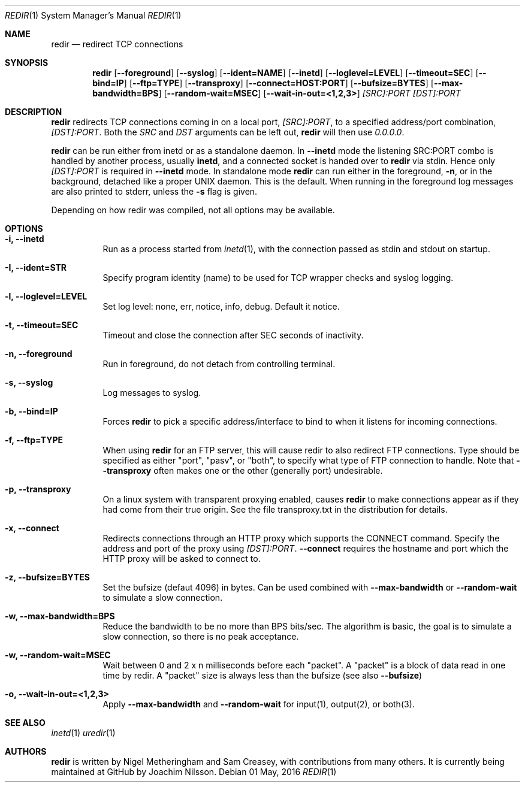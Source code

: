 .Dd 01 May, 2016
.Dt REDIR 1 SMM
.Os
.Sh NAME
.Nm redir
.Nd redirect TCP connections
.Sh SYNOPSIS
.Nm
.Op Fl -foreground
.Op Fl -syslog
.Op Fl -ident=NAME
.Op Fl -inetd
.Op Fl -loglevel=LEVEL
.Op Fl -timeout=SEC
.Op Fl -bind=IP
.Op Fl -ftp=TYPE
.Op Fl -transproxy
.Op Fl -connect=HOST:PORT
.Op Fl -bufsize=BYTES
.Op Fl -max-bandwidth=BPS
.Op Fl -random-wait=MSEC
.Op Fl -wait-in-out=<1,2,3>
.Ar [SRC]:PORT
.Ar [DST]:PORT
.Sh DESCRIPTION
.Nm
redirects TCP connections coming in on a local port,
.Ar [SRC]:PORT ,
to a specified address/port combination,
.Ar [DST]:PORT .
Both the
.Ar SRC
and
.Ar DST
arguments can be left out,
.Nm
will then use
.Ar 0.0.0.0 .
.Pp
.Nm
can be run either from inetd or as a standalone daemon.  In
.Fl -inetd
mode the listening SRC:PORT combo is handled by another process, usually
.Nm inetd ,
and a connected socket is handed over to
.Nm
via stdin.  Hence only
.Ar [DST]:PORT
is required in
.Fl -inetd
mode.  In standalone mode
.Nm
can run either in the foreground,
.Fl n ,
or in the background, detached like a proper UNIX daemon.  This is the
default.  When running in the foreground log messages are also printed
to stderr, unless the
.Fl s
flag is given.
.Pp
Depending on how redir was compiled, not all options may be available.
.Sh OPTIONS
.Bl -tag -width Ds
.It Fl i, Fl -inetd
Run as a process started from
.Xr inetd 1 ,
with the connection passed as stdin and stdout on startup.
.It Fl I, Fl -ident=STR
Specify program identity (name) to be used for TCP wrapper checks and
syslog logging.
.It Fl l, Fl -loglevel=LEVEL
Set log level: none, err, notice, info, debug.  Default it notice.
.It Fl t, Fl -timeout=SEC
Timeout and close the connection after SEC seconds of inactivity.
.It Fl n, Fl -foreground
Run in foreground, do not detach from controlling terminal.
.It Fl s, Fl -syslog
Log messages to syslog.
.It Fl b, Fl -bind=IP
Forces
.Nm
to pick a specific address/interface to bind to when it listens for
incoming connections.
.It Fl f, -ftp=TYPE
When using
.Nm
for an FTP server, this will cause redir to also redirect FTP
connections.  Type should be specified as either "port", "pasv", or
"both", to specify what type of FTP connection to handle.  Note that
.Fl -transproxy
often makes one or the other (generally port) undesirable.
.It Fl p, Fl -transproxy
On a linux system with transparent proxying enabled, causes
.Nm
to make connections appear as if they had come from their true origin.
See the file transproxy.txt in the distribution for details.
.It Fl x, Fl -connect
Redirects connections through an HTTP proxy which supports the CONNECT
command.  Specify the address and port of the proxy using
.Ar [DST]:PORT .
.Fl -connect
requires the hostname and port which the HTTP proxy will be asked to
connect to.
.It Fl z, Fl -bufsize=BYTES
Set the bufsize (defaut 4096) in bytes.  Can be used combined with
.Fl -max-bandwidth
or
.Fl -random-wait
to simulate a slow connection.
.It Fl w, Fl -max-bandwidth=BPS
Reduce the bandwidth to be no more than BPS bits/sec.  The algorithm is
basic, the goal is to simulate a slow connection, so there is no peak
acceptance.
.It Fl w, Fl -random-wait=MSEC
Wait between 0 and 2 x n milliseconds before each "packet".  A "packet"
is a block of data read in one time by redir.  A "packet" size is always
less than the bufsize (see also
.Fl -bufsize )
.It Fl o, Fl -wait-in-out=<1,2,3>
Apply
.Fl -max-bandwidth
and
.Fl -random-wait
for input(1), output(2), or both(3).
.El
.Sh SEE ALSO
.Xr inetd 1
.Xr uredir 1
.Sh AUTHORS
.Nm
is written by Nigel Metheringham and Sam Creasey, with contributions
from many others.  It is currently being maintained at GitHub by Joachim
Nilsson.
